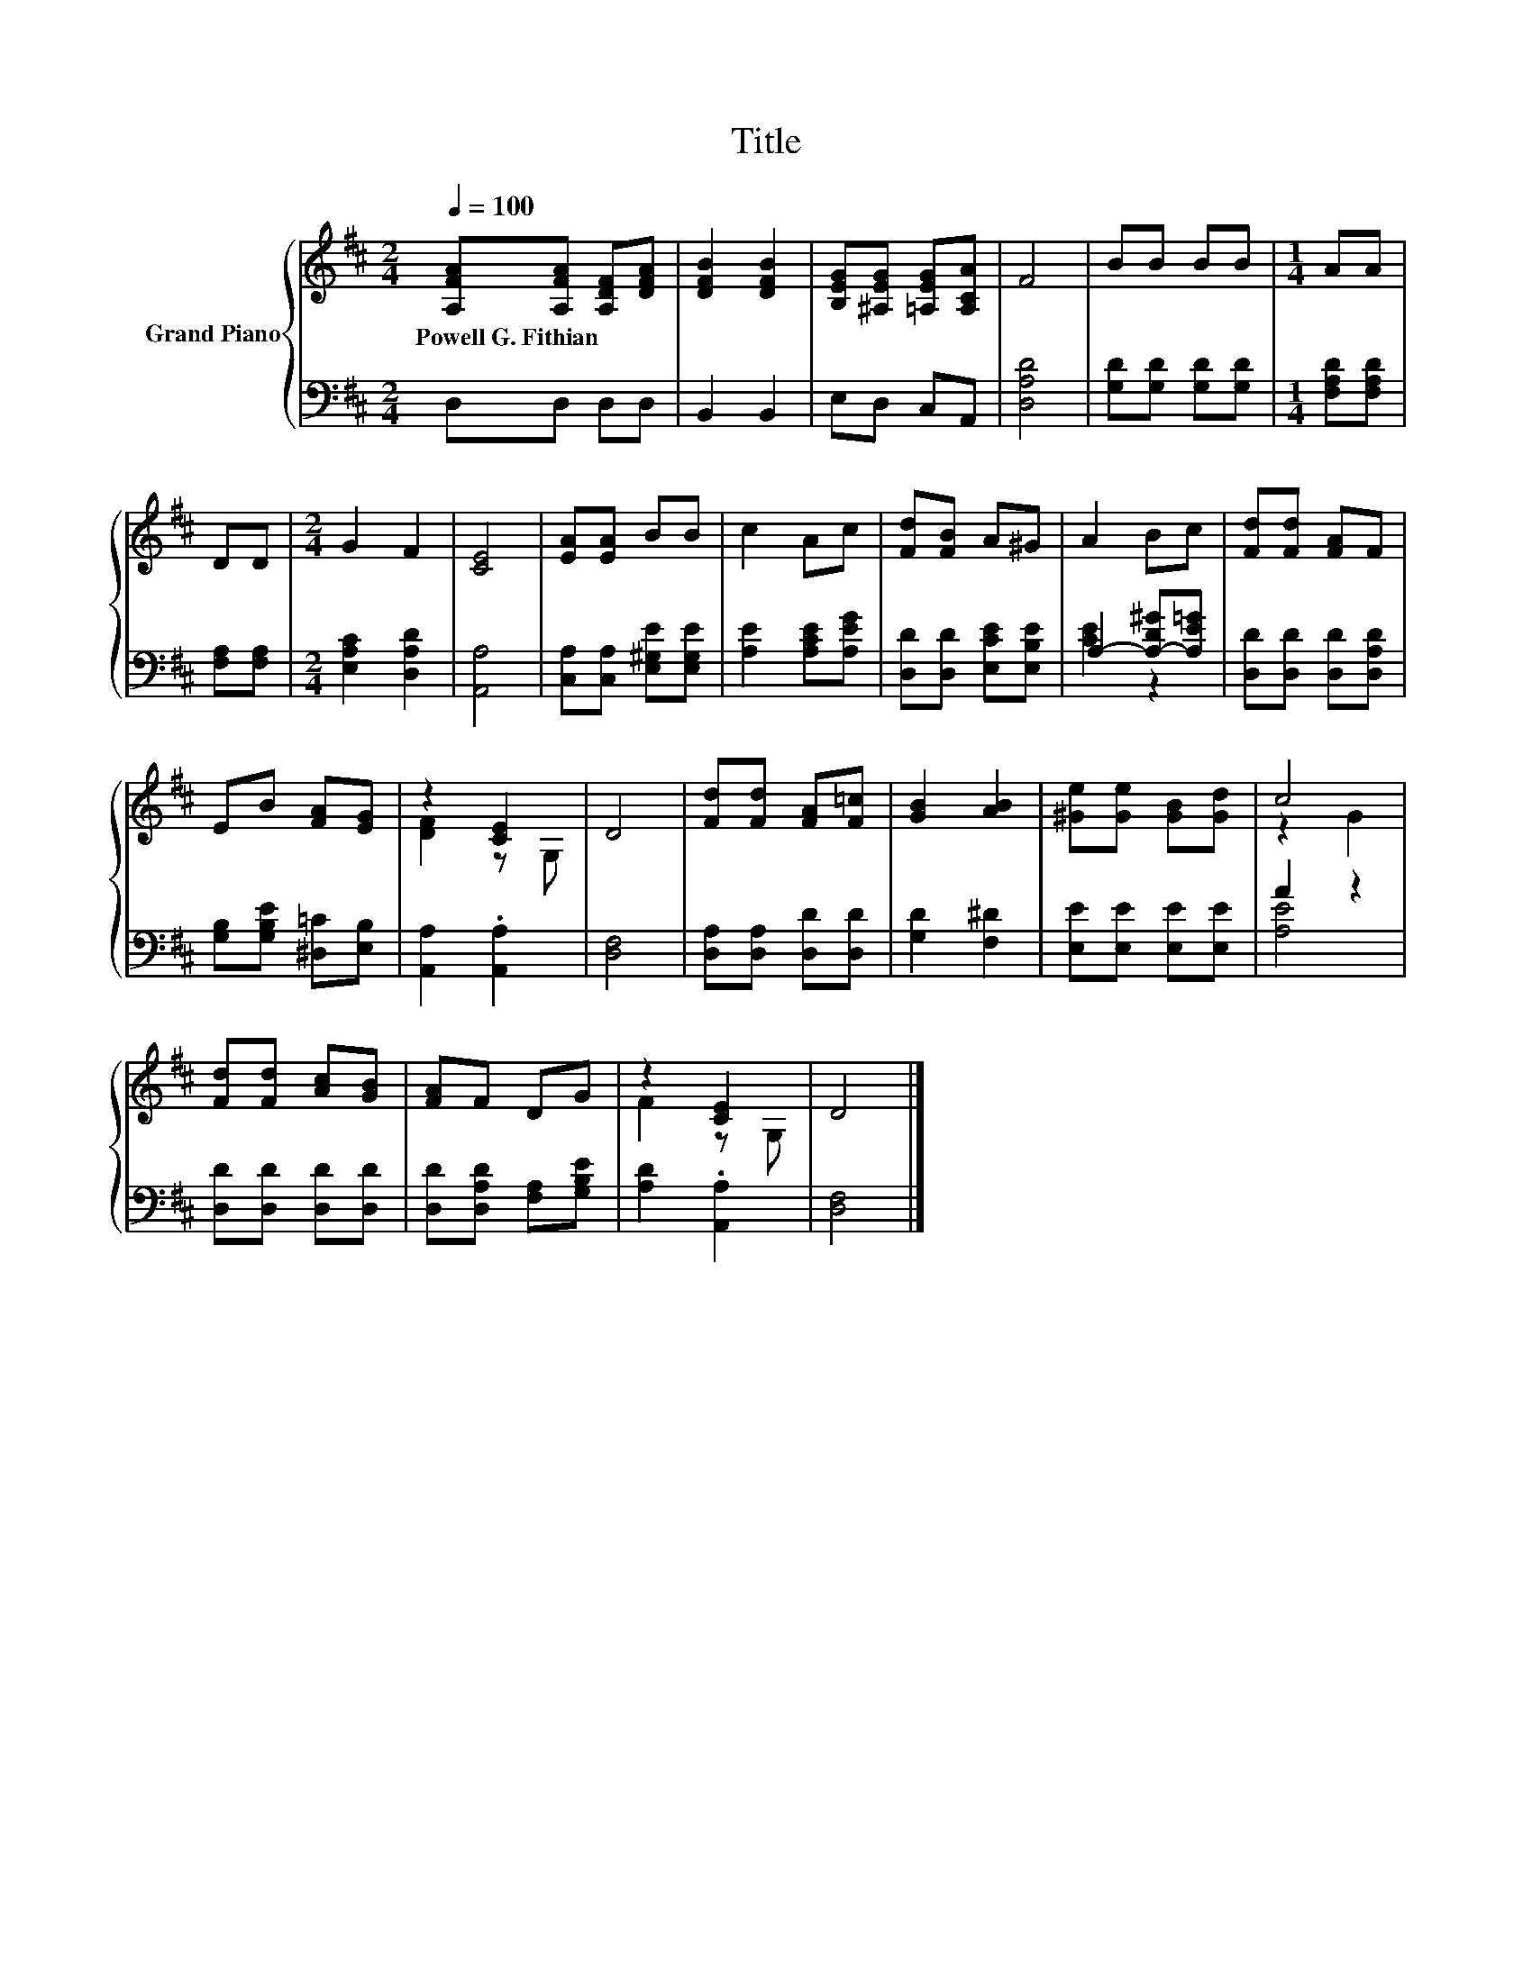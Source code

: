 X:1
T:Title
%%score { ( 1 4 ) | ( 2 3 ) }
L:1/8
Q:1/4=100
M:2/4
K:D
V:1 treble nm="Grand Piano"
V:4 treble 
V:2 bass 
V:3 bass 
V:1
 [A,FA][A,FA] [A,DF][DFA] | [DFB]2 [DFB]2 | [B,EG][^A,EG] [=A,EG][A,CA] | F4 | BB BB |[M:1/4] AA | %6
w: Powell~G.~Fithian * * *||||||
 DD |[M:2/4] G2 F2 | [CE]4 | [EA][EA] BB | c2 Ac | [Fd][FB] A^G | A2 Bc | [Fd][Fd] [FA]F | %14
w: ||||||||
 EB [FA][EG] | z2 [CE]2 | D4 | [Fd][Fd] [FA][F=c] | [GB]2 [AB]2 | [^Ge][Ge] [GB][Gd] | c4 | %21
w: |||||||
 [Fd][Fd] [Ac][GB] | [FA]F DG | z2 [CE]2 | D4 |] %25
w: ||||
V:2
 D,D, D,D, | B,,2 B,,2 | E,D, C,A,, | [D,A,D]4 | [G,D][G,D] [G,D][G,D] |[M:1/4] [F,A,D][F,A,D] | %6
 [F,A,][F,A,] |[M:2/4] [E,A,C]2 [D,A,D]2 | [A,,A,]4 | [C,A,][C,A,] [E,^G,E][E,G,E] | %10
 [A,E]2 [A,CE][A,EG] | [D,D][D,D] [E,CE][E,B,E] | A,2- [A,-D^G][A,E=G] | [D,D][D,D] [D,D][D,A,D] | %14
 [G,B,][G,B,E] [^D,=C][E,B,] | [A,,A,]2 .[A,,A,]2 | [D,F,]4 | [D,A,][D,A,] [D,D][D,D] | %18
 [G,D]2 [F,^D]2 | [E,E][E,E] [E,E][E,E] | A2 z2 | [D,D][D,D] [D,D][D,D] | %22
 [D,D][D,A,D] [F,A,][G,B,E] | [A,D]2 .[A,,A,]2 | [D,F,]4 |] %25
V:3
 x4 | x4 | x4 | x4 | x4 |[M:1/4] x2 | x2 |[M:2/4] x4 | x4 | x4 | x4 | x4 | [CE]2 z2 | x4 | x4 | %15
 x4 | x4 | x4 | x4 | x4 | [A,E]4 | x4 | x4 | x4 | x4 |] %25
V:4
 x4 | x4 | x4 | x4 | x4 |[M:1/4] x2 | x2 |[M:2/4] x4 | x4 | x4 | x4 | x4 | x4 | x4 | x4 | %15
 [DF]2 z G, | x4 | x4 | x4 | x4 | z2 G2 | x4 | x4 | F2 z G, | x4 |] %25

